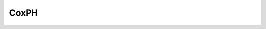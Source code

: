 CoxPH
=====

.. pcode::
   :linenos:

    \begin{algorithmic}
    \PRINT \texttt{'hello world'}
    \end{algorithmic}